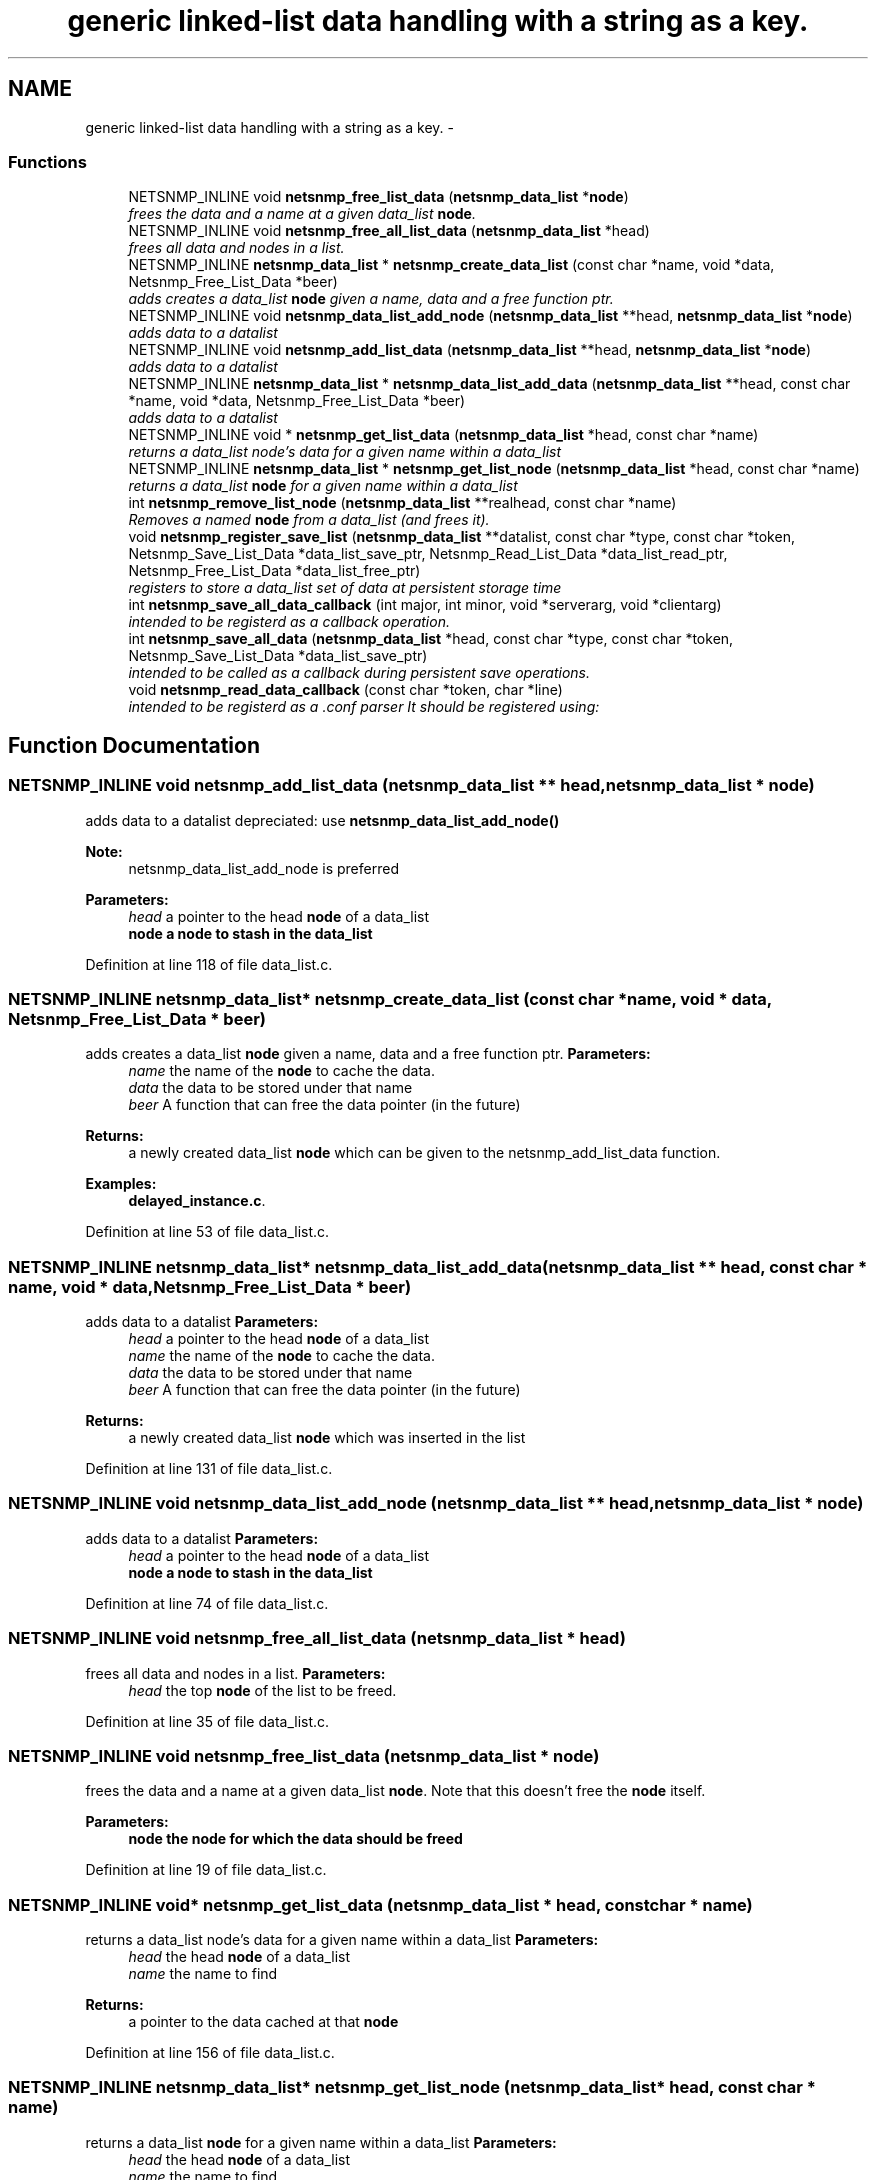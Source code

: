 .TH "generic linked-list data handling with a string as a key." 3 "30 Jun 2010" "Version 5.6.pre2" "net-snmp" \" -*- nroff -*-
.ad l
.nh
.SH NAME
generic linked-list data handling with a string as a key. \- 
.SS "Functions"

.in +1c
.ti -1c
.RI "NETSNMP_INLINE void \fBnetsnmp_free_list_data\fP (\fBnetsnmp_data_list\fP *\fBnode\fP)"
.br
.RI "\fIfrees the data and a name at a given data_list \fBnode\fP. \fP"
.ti -1c
.RI "NETSNMP_INLINE void \fBnetsnmp_free_all_list_data\fP (\fBnetsnmp_data_list\fP *head)"
.br
.RI "\fIfrees all data and nodes in a list. \fP"
.ti -1c
.RI "NETSNMP_INLINE \fBnetsnmp_data_list\fP * \fBnetsnmp_create_data_list\fP (const char *name, void *data, Netsnmp_Free_List_Data *beer)"
.br
.RI "\fIadds creates a data_list \fBnode\fP given a name, data and a free function ptr. \fP"
.ti -1c
.RI "NETSNMP_INLINE void \fBnetsnmp_data_list_add_node\fP (\fBnetsnmp_data_list\fP **head, \fBnetsnmp_data_list\fP *\fBnode\fP)"
.br
.RI "\fIadds data to a datalist \fP"
.ti -1c
.RI "NETSNMP_INLINE void \fBnetsnmp_add_list_data\fP (\fBnetsnmp_data_list\fP **head, \fBnetsnmp_data_list\fP *\fBnode\fP)"
.br
.RI "\fIadds data to a datalist \fP"
.ti -1c
.RI "NETSNMP_INLINE \fBnetsnmp_data_list\fP * \fBnetsnmp_data_list_add_data\fP (\fBnetsnmp_data_list\fP **head, const char *name, void *data, Netsnmp_Free_List_Data *beer)"
.br
.RI "\fIadds data to a datalist \fP"
.ti -1c
.RI "NETSNMP_INLINE void * \fBnetsnmp_get_list_data\fP (\fBnetsnmp_data_list\fP *head, const char *name)"
.br
.RI "\fIreturns a data_list node's data for a given name within a data_list \fP"
.ti -1c
.RI "NETSNMP_INLINE \fBnetsnmp_data_list\fP * \fBnetsnmp_get_list_node\fP (\fBnetsnmp_data_list\fP *head, const char *name)"
.br
.RI "\fIreturns a data_list \fBnode\fP for a given name within a data_list \fP"
.ti -1c
.RI "int \fBnetsnmp_remove_list_node\fP (\fBnetsnmp_data_list\fP **realhead, const char *name)"
.br
.RI "\fIRemoves a named \fBnode\fP from a data_list (and frees it). \fP"
.ti -1c
.RI "void \fBnetsnmp_register_save_list\fP (\fBnetsnmp_data_list\fP **datalist, const char *type, const char *token, Netsnmp_Save_List_Data *data_list_save_ptr, Netsnmp_Read_List_Data *data_list_read_ptr, Netsnmp_Free_List_Data *data_list_free_ptr)"
.br
.RI "\fIregisters to store a data_list set of data at persistent storage time \fP"
.ti -1c
.RI "int \fBnetsnmp_save_all_data_callback\fP (int major, int minor, void *serverarg, void *clientarg)"
.br
.RI "\fIintended to be registerd as a callback operation. \fP"
.ti -1c
.RI "int \fBnetsnmp_save_all_data\fP (\fBnetsnmp_data_list\fP *head, const char *type, const char *token, Netsnmp_Save_List_Data *data_list_save_ptr)"
.br
.RI "\fIintended to be called as a callback during persistent save operations. \fP"
.ti -1c
.RI "void \fBnetsnmp_read_data_callback\fP (const char *token, char *line)"
.br
.RI "\fIintended to be registerd as a .conf parser It should be registered using: \fP"
.in -1c
.SH "Function Documentation"
.PP 
.SS "NETSNMP_INLINE void netsnmp_add_list_data (\fBnetsnmp_data_list\fP ** head, \fBnetsnmp_data_list\fP * node)"
.PP
adds data to a datalist depreciated: use \fBnetsnmp_data_list_add_node()\fP
.PP
\fBNote:\fP
.RS 4
netsnmp_data_list_add_node is preferred 
.RE
.PP
\fBParameters:\fP
.RS 4
\fIhead\fP a pointer to the head \fBnode\fP of a data_list 
.br
\fI\fBnode\fP\fP a \fBnode\fP to stash in the data_list 
.RE
.PP

.PP
Definition at line 118 of file data_list.c.
.SS "NETSNMP_INLINE \fBnetsnmp_data_list\fP* netsnmp_create_data_list (const char * name, void * data, Netsnmp_Free_List_Data * beer)"
.PP
adds creates a data_list \fBnode\fP given a name, data and a free function ptr. \fBParameters:\fP
.RS 4
\fIname\fP the name of the \fBnode\fP to cache the data. 
.br
\fIdata\fP the data to be stored under that name 
.br
\fIbeer\fP A function that can free the data pointer (in the future) 
.RE
.PP
\fBReturns:\fP
.RS 4
a newly created data_list \fBnode\fP which can be given to the netsnmp_add_list_data function. 
.RE
.PP

.PP
\fBExamples: \fP
.in +1c
\fBdelayed_instance.c\fP.
.PP
Definition at line 53 of file data_list.c.
.SS "NETSNMP_INLINE \fBnetsnmp_data_list\fP* netsnmp_data_list_add_data (\fBnetsnmp_data_list\fP ** head, const char * name, void * data, Netsnmp_Free_List_Data * beer)"
.PP
adds data to a datalist \fBParameters:\fP
.RS 4
\fIhead\fP a pointer to the head \fBnode\fP of a data_list 
.br
\fIname\fP the name of the \fBnode\fP to cache the data. 
.br
\fIdata\fP the data to be stored under that name 
.br
\fIbeer\fP A function that can free the data pointer (in the future) 
.RE
.PP
\fBReturns:\fP
.RS 4
a newly created data_list \fBnode\fP which was inserted in the list 
.RE
.PP

.PP
Definition at line 131 of file data_list.c.
.SS "NETSNMP_INLINE void netsnmp_data_list_add_node (\fBnetsnmp_data_list\fP ** head, \fBnetsnmp_data_list\fP * node)"
.PP
adds data to a datalist \fBParameters:\fP
.RS 4
\fIhead\fP a pointer to the head \fBnode\fP of a data_list 
.br
\fI\fBnode\fP\fP a \fBnode\fP to stash in the data_list 
.RE
.PP

.PP
Definition at line 74 of file data_list.c.
.SS "NETSNMP_INLINE void netsnmp_free_all_list_data (\fBnetsnmp_data_list\fP * head)"
.PP
frees all data and nodes in a list. \fBParameters:\fP
.RS 4
\fIhead\fP the top \fBnode\fP of the list to be freed. 
.RE
.PP

.PP
Definition at line 35 of file data_list.c.
.SS "NETSNMP_INLINE void netsnmp_free_list_data (\fBnetsnmp_data_list\fP * node)"
.PP
frees the data and a name at a given data_list \fBnode\fP. Note that this doesn't free the \fBnode\fP itself. 
.PP
\fBParameters:\fP
.RS 4
\fI\fBnode\fP\fP the \fBnode\fP for which the data should be freed 
.RE
.PP

.PP
Definition at line 19 of file data_list.c.
.SS "NETSNMP_INLINE void* netsnmp_get_list_data (\fBnetsnmp_data_list\fP * head, const char * name)"
.PP
returns a data_list node's data for a given name within a data_list \fBParameters:\fP
.RS 4
\fIhead\fP the head \fBnode\fP of a data_list 
.br
\fIname\fP the name to find 
.RE
.PP
\fBReturns:\fP
.RS 4
a pointer to the data cached at that \fBnode\fP 
.RE
.PP

.PP
Definition at line 156 of file data_list.c.
.SS "NETSNMP_INLINE \fBnetsnmp_data_list\fP* netsnmp_get_list_node (\fBnetsnmp_data_list\fP * head, const char * name)"
.PP
returns a data_list \fBnode\fP for a given name within a data_list \fBParameters:\fP
.RS 4
\fIhead\fP the head \fBnode\fP of a data_list 
.br
\fIname\fP the name to find 
.RE
.PP
\fBReturns:\fP
.RS 4
a pointer to the data_list \fBnode\fP 
.RE
.PP

.PP
Definition at line 174 of file data_list.c.
.SS "void netsnmp_read_data_callback (const char * token, char * line)"
.PP
intended to be registerd as a .conf parser It should be registered using: register_app_config_handler('token', netsnmp_read_data_callback, XXX)
.PP
where INFO_POINTER is a pointer to a netsnmp_data_list_saveinfo object containing apporpriate registration information 
.PP
\fBTodo\fP
.RS 4
make netsnmp_read_data_callback deal with a free routine 
.RE
.PP

.PP
Definition at line 327 of file data_list.c.
.SS "void netsnmp_register_save_list (\fBnetsnmp_data_list\fP ** datalist, const char * type, const char * token, Netsnmp_Save_List_Data * data_list_save_ptr, Netsnmp_Read_List_Data * data_list_read_ptr, Netsnmp_Free_List_Data * data_list_free_ptr)"
.PP
registers to store a data_list set of data at persistent storage time \fBParameters:\fP
.RS 4
\fIdatalist\fP the data to be saved 
.br
\fItype\fP the name of the application to save the data as. If left NULL the default application name that was registered during the init_snmp call will be used (recommended). 
.br
\fItoken\fP the unique token identifier string to use as the first word in the persistent file line. 
.br
\fIdata_list_save_ptr\fP a function pointer which will be called to save the rest of the data to a buffer. 
.br
\fIdata_list_read_ptr\fP a function pointer which can read the remainder of a saved line and return the application specific void * pointer. 
.br
\fIdata_list_free_ptr\fP a function pointer which will be passed to the data \fBnode\fP for freeing it in the future when/if the list/node is cleaned up or destroyed. 
.RE
.PP

.PP
\fBTodo\fP
.RS 4
netsnmp_register_save_list should handle the same token name being saved from different types? 
.RE
.PP

.PP
Definition at line 225 of file data_list.c.
.SS "int netsnmp_remove_list_node (\fBnetsnmp_data_list\fP ** realhead, const char * name)"
.PP
Removes a named \fBnode\fP from a data_list (and frees it). \fBParameters:\fP
.RS 4
\fIrealhead\fP a pointer to the head \fBnode\fP of a data_list 
.br
\fIname\fP the name to find and remove 
.RE
.PP
\fBReturns:\fP
.RS 4
0 on successful find-and-delete, 1 otherwise. 
.RE
.PP

.PP
Definition at line 192 of file data_list.c.
.SS "int netsnmp_save_all_data (\fBnetsnmp_data_list\fP * head, const char * type, const char * token, Netsnmp_Save_List_Data * data_list_save_ptr)"
.PP
intended to be called as a callback during persistent save operations. See the netsnmp_save_all_data_callback for where this is typically used. 
.PP
Definition at line 291 of file data_list.c.
.SS "int netsnmp_save_all_data_callback (int major, int minor, void * serverarg, void * clientarg)"
.PP
intended to be registerd as a callback operation. It should be registered using:
.PP
snmp_register_callback(SNMP_CALLBACK_LIBRARY, SNMP_CALLBACK_STORE_DATA, netsnmp_save_all_data_callback, INFO_POINTER);
.PP
where INFO_POINTER is a pointer to a netsnmp_data_list_saveinfo object containing apporpriate registration information 
.PP
Definition at line 274 of file data_list.c.
.SH "Author"
.PP 
Generated automatically by Doxygen for net-snmp from the source code.
